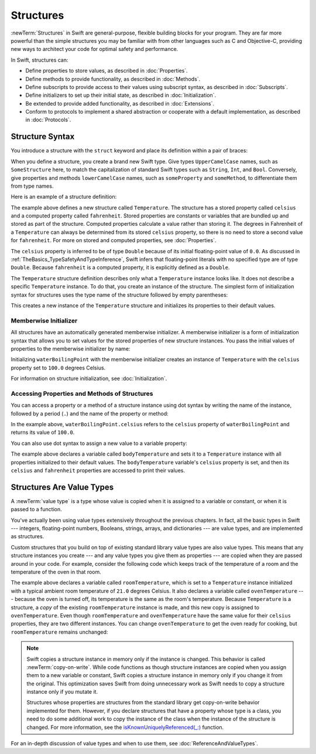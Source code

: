 Structures
==========

:newTerm:`Structures` in Swift are
general-purpose, flexible building blocks for your program.
They are far more powerful than the simple structures you may be familiar with
from other languages such as C and Objective-C,
providing new ways to architect your code for optimal safety and performance.

In Swift, structures can:

* Define properties to store values, as described in :doc:`Properties`.
* Define methods to provide functionality, as described in :doc:`Methods`.
* Define subscripts to provide access to their values using subscript syntax,
  as described in :doc:`Subscripts`.
* Define initializers to set up their initial state,
  as described in :doc:`Initialization`.
* Be extended to provide added functionality,
  as described in :doc:`Extensions`.
* Conform to protocols to implement a shared abstraction or cooperate
  with a default implementation, as described in :doc:`Protocols`.

.. XXX this chapter does X, you'll see Y in following chapters.
.. XXX (migi) polymorphism is possible with structs

.. _Structures_StructureSyntax:

Structure Syntax
----------------

You introduce a structure with the ``struct`` keyword and place its
definition within a pair of braces:

.. testcode:: structures
    
    -> struct SomeStructure {
           // structure definition goes here
       }
    
When you define a structure,
you create a brand new Swift type.
Give types ``UpperCamelCase`` names,
such as ``SomeStructure`` here,
to match the capitalization of standard Swift types
such as ``String``, ``Int``, and ``Bool``.
Conversely, give properties and methods ``lowerCamelCase`` names,
such as ``someProperty`` and ``someMethod``,
to differentiate them from type names.

Here is an example of a structure definition:

.. testcode:: structures

    -> struct Temperature {
           var celsius = 0.0
           var fahrenheit: Double {
               return celsius * 9/5 + 32
           }
       }

The example above defines a new structure called ``Temperature``.
The structure has  a stored property called ``celsius`` and
a computed property called ``fahrenheit``.
Stored properties are constants or variables
that are bundled up and stored as part of the structure.
Computed properties calculate a value rather than storing it.
The degrees in Fahrenheit of a ``Temperature``
can always be determined from its stored ``celsius`` property,
so there is no need to store a second value for ``fahrenheit``.
For more on stored and computed properties, see :doc:`Properties`.

The ``celsius`` property is inferred to be of type ``Double``
because of its initial floating-point value of ``0.0``.
As discussed in :ref:`TheBasics_TypeSafetyAndTypeInference`,
Swift infers that floating-point literals with no specified type
are of type ``Double``.
Because ``fahrenheit`` is a computed property,
it is explicitly defined as a ``Double``.

The ``Temperature`` structure definition describes only
what a ``Temperature`` instance looks like.
It does not describe a specific ``Temperature`` instance.
To do that, you create an instance of the structure.
The simplest form of initialization syntax for structures
uses the type name of the structure
followed by empty parentheses:

.. testcode:: structures

    -> let someTemperature = Temperature()
    << // someTemperature : Temperature = REPL.Temperature(celsius: 0.0)

This creates a new instance of the ``Temperature`` structure
and initializes its properties to their default values.

.. _Structures_MemberwiseInitializer:

Memberwise Initializer
~~~~~~~~~~~~~~~~~~~~~~

All structures have an automatically generated memberwise initializer.
A memberwise initializer is a form of initialization syntax
that allows you to set values
for the stored properties of new structure instances.
You pass the initial values of properties
to the memberwise initializer by name:

.. testcode:: structures

    -> let waterBoilingPoint = Temperature(celsius: 100.0)
    << // waterBoilingPoint : Temperature = REPL.Temperature(celsius: 100.0)

Initializing ``waterBoilingPoint`` with the memberwise initializer
creates an instance of ``Temperature`` with the ``celsius`` property
set to ``100.0`` degrees Celsius.

For information on structure initialization, see :doc:`Initialization`.

.. _Structures_AccessingPropertiesOfStructures:

Accessing Properties and Methods of Structures
~~~~~~~~~~~~~~~~~~~~~~~~~~~~~~~~~~~~~~~~~~~~~~

You can access a property or a method of a structure instance using dot syntax
by writing the name of the instance,
followed by a period (``.``) and the name of the property or method:

.. testcode:: structures

    -> print("Water boils at \(waterBoilingPoint.celsius) degrees Celsius")
    <- Water boils at 100.0 degrees Celsius

In the example above, ``waterBoilingPoint.celsius``
refers to the ``celsius`` property of ``waterBoilingPoint``
and returns its value of ``100.0``.

You can also use dot syntax
to assign a new value to a variable property:

.. testcode:: structures

    -> var bodyTemperature = Temperature()
    << // bodyTemperature : Temperature = REPL.Temperature(celsius: 0.0)
    -> bodyTemperature.celsius = 37.0
    -> print("Body temperature is \(bodyTemperature.celsius) degrees Celsius")
    <- Body temperature is 37.0 degrees Celsius
    -> print("Body temperature is \(bodyTemperature.fahrenheit) degrees Fahrenheit")
    <- Body temperature is 98.6 degrees Fahrenheit

The example above declares a variable called ``bodyTemperature``
and sets it to a ``Temperature`` instance
with all properties initialized to their default values.
The ``bodyTemperature`` variable's ``celsius`` property is set,
and then its ``celsius`` and ``fahrenheit`` properties are accessed
to print their values.

.. _Structures_StructuresAreValueTypes:

Structures Are Value Types
--------------------------

.. XXX caveat "usually" value types - or "usually" has value semantics --
   if you put a class inside a struct, you don't have value semantics anymore.

A :newTerm:`value type` is a type whose value is copied
when it is assigned to a variable or constant,
or when it is passed to a function.

You've actually been using value types extensively
throughout the previous chapters.
In fact, all the basic types in Swift ---
integers, floating-point numbers, Booleans, strings, arrays, and dictionaries ---
are value types,
and are implemented as structures.

Custom structures
that you build on top of existing standard library value types
are also value types.
This means that any structure instances you create ---
and any value types you give them as properties ---
are copied when they are passed around in your code.
For example, consider the following code
which keeps track of the temperature of a room
and the temperature of the oven in that room.

.. testcode:: structures

    -> var roomTemperature = Temperature(celsius: 21.0)
    << // roomTemperature : Temperature = REPL.Temperature(celsius: 21.0)
    -> var ovenTemperature = roomTemperature
    << // ovenTemperature : Temperature = REPL.Temperature(celsius: 21.0)

The example above declares a variable called ``roomTemperature``,
which is set to a ``Temperature`` instance initialized
with a typical ambient room temperature of ``21.0`` degrees Celsius.
It also declares a variable called ``ovenTemperature`` ---
because the oven is turned off,
its temperature is the same as the room's temperature.
Because ``Temperature`` is a structure, a *copy*
of the existing ``roomTemperature`` instance is made,
and this new copy is assigned to ``ovenTemperature``.
Even though ``roomTemperature`` and ``ovenTemperature``
have the same value for their ``celsius`` properties,
they are two different instances.
You can change ``ovenTemperature`` to get the oven ready for cooking,
but ``roomTemperature`` remains unchanged:

.. testcode:: structures

    -> ovenTemperature.celsius = 180.0
    -> print("ovenTemperature is now \(ovenTemperature.celsius) degrees Celsius")
    <- ovenTemperature is now 180.0 degrees Celsius
    -> print("roomTemperature is still \(roomTemperature.celsius) degrees Celsius")
    <- roomTemperature is still 21.0 degrees Celsius

.. XXX diagram showing (lack of) shared mutable state

.. note::

   Swift copies a structure instance in memory
   only if the instance is changed.
   This behavior is called :newTerm:`copy-on-write`.
   While code functions as though structure instances are copied
   when you assign them
   to a new variable or constant,
   Swift copies a structure instance in memory
   only if you change it from the original.
   This optimization saves Swift from doing unnecessary work
   as Swift needs to copy a structure instance
   only if you mutate it.

   .. XXX Not always true -- "big" variable sized things like strings and array do this

   Structures whose properties are structures from the standard library
   get copy-on-write behavior implemented for them.
   However, if you declare structures
   that have a property whose type is a class,
   you need to do some additional work to copy the instance of the class
   when the instance of the structure is changed.
   For more information, see the
   `isKnownUniquelyReferenced(_:) <https://developer.apple.com/reference/swift/2430721-isknownuniquelyreferenced>`_ function.

   .. FIXME: It would be much better to have the function name
      actually in code voice.
      I haven't found any way to make that work with RST's link markup.

   .. No full example here because it's too complicated.
      You need a willSet at every point where the struct can be mutated,
      and then inside it you have to copy the class property
      if it isn't uniquely referenced.

For an in-depth discussion of value types
and when to use them,
see :doc:`ReferenceAndValueTypes`.
